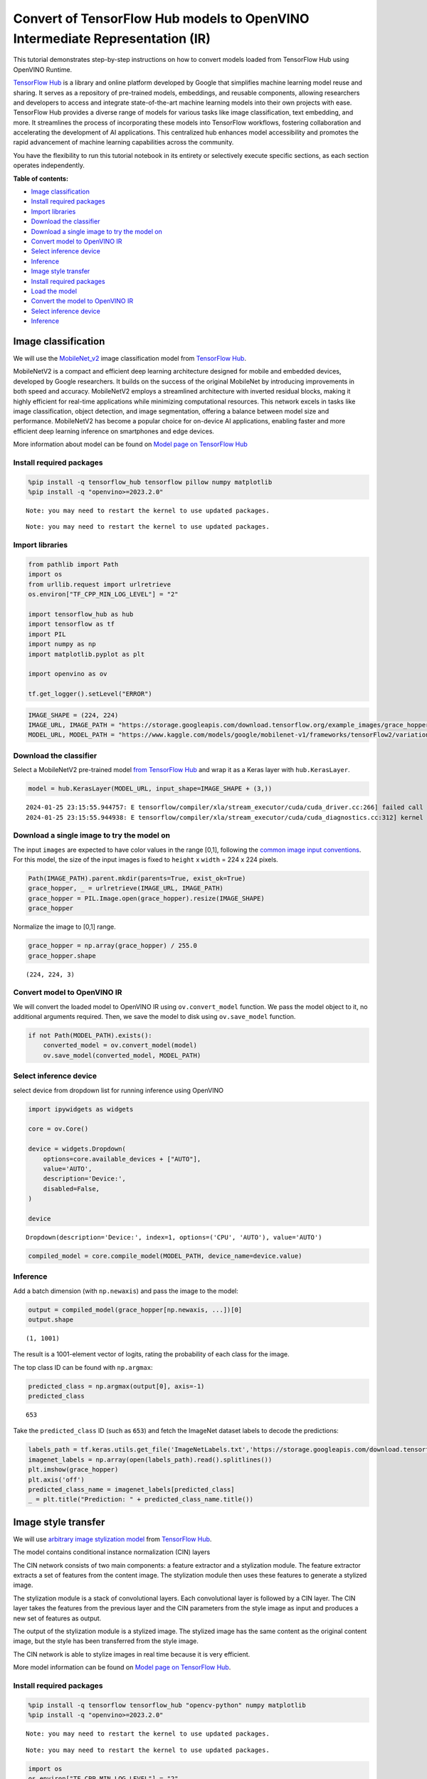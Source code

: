 Convert of TensorFlow Hub models to OpenVINO Intermediate Representation (IR)
=============================================================================

This tutorial demonstrates step-by-step instructions on how to convert
models loaded from TensorFlow Hub using OpenVINO Runtime.

`TensorFlow Hub <https://tfhub.dev/>`__ is a library and online platform
developed by Google that simplifies machine learning model reuse and
sharing. It serves as a repository of pre-trained models, embeddings,
and reusable components, allowing researchers and developers to access
and integrate state-of-the-art machine learning models into their own
projects with ease. TensorFlow Hub provides a diverse range of models
for various tasks like image classification, text embedding, and more.
It streamlines the process of incorporating these models into TensorFlow
workflows, fostering collaboration and accelerating the development of
AI applications. This centralized hub enhances model accessibility and
promotes the rapid advancement of machine learning capabilities across
the community.

You have the flexibility to run this tutorial notebook in its entirety
or selectively execute specific sections, as each section operates
independently.

**Table of contents:**

- `Image classification <#image-classification>`__
- `Install required packages <#install-required-packages>`__
- `Import libraries <#import-libraries>`__
- `Download the classifier <#download-the-classifier>`__
- `Download a single image to try the model on <#download-a-single-image-to-try-the-model-on>`__
- `Convert model to OpenVINO IR <#convert-model-to-openvino-ir>`__
- `Select inference device <#select-inference-device>`__
- `Inference <#inference>`__
- `Image style transfer <#image-style-transfer>`__
- `Install required packages <#install-required-packages>`__
- `Load the model <#load-the-model>`__
- `Convert the model to OpenVINO IR <#convert-the-model-to-openvino-ir>`__
- `Select inference device <#select-inference-device>`__
- `Inference <#inference>`__

Image classification
--------------------



We will use the `MobileNet_v2 <https://arxiv.org/abs/1704.04861>`__
image classification model from `TensorFlow Hub <https://tfhub.dev/>`__.

MobileNetV2 is a compact and efficient deep learning architecture
designed for mobile and embedded devices, developed by Google
researchers. It builds on the success of the original MobileNet by
introducing improvements in both speed and accuracy. MobileNetV2 employs
a streamlined architecture with inverted residual blocks, making it
highly efficient for real-time applications while minimizing
computational resources. This network excels in tasks like image
classification, object detection, and image segmentation, offering a
balance between model size and performance. MobileNetV2 has become a
popular choice for on-device AI applications, enabling faster and more
efficient deep learning inference on smartphones and edge devices.

More information about model can be found on `Model page on TensorFlow
Hub <https://tfhub.dev/google/imagenet/mobilenet_v2_100_224/classification/5>`__

Install required packages
~~~~~~~~~~~~~~~~~~~~~~~~~



.. code:: ipython3

    %pip install -q tensorflow_hub tensorflow pillow numpy matplotlib
    %pip install -q "openvino>=2023.2.0"


.. parsed-literal::

    Note: you may need to restart the kernel to use updated packages.


.. parsed-literal::

    Note: you may need to restart the kernel to use updated packages.


Import libraries
~~~~~~~~~~~~~~~~



.. code:: ipython3

    from pathlib import Path
    import os
    from urllib.request import urlretrieve
    os.environ["TF_CPP_MIN_LOG_LEVEL"] = "2"

    import tensorflow_hub as hub
    import tensorflow as tf
    import PIL
    import numpy as np
    import matplotlib.pyplot as plt

    import openvino as ov

    tf.get_logger().setLevel("ERROR")

.. code:: ipython3

    IMAGE_SHAPE = (224, 224)
    IMAGE_URL, IMAGE_PATH = "https://storage.googleapis.com/download.tensorflow.org/example_images/grace_hopper.jpg", "data/grace_hopper.jpg"
    MODEL_URL, MODEL_PATH = "https://www.kaggle.com/models/google/mobilenet-v1/frameworks/tensorFlow2/variations/100-224-classification/versions/2", "models/mobilenet_v2_100_224.xml"

Download the classifier
~~~~~~~~~~~~~~~~~~~~~~~

Select a MobileNetV2
pre-trained model `from TensorFlow
Hub <https://tfhub.dev/google/imagenet/mobilenet_v2_100_224/classification/5>`__
and wrap it as a Keras layer with ``hub.KerasLayer``.

.. code:: ipython3

    model = hub.KerasLayer(MODEL_URL, input_shape=IMAGE_SHAPE + (3,))


.. parsed-literal::

    2024-01-25 23:15:55.944757: E tensorflow/compiler/xla/stream_executor/cuda/cuda_driver.cc:266] failed call to cuInit: CUDA_ERROR_COMPAT_NOT_SUPPORTED_ON_DEVICE: forward compatibility was attempted on non supported HW
    2024-01-25 23:15:55.944938: E tensorflow/compiler/xla/stream_executor/cuda/cuda_diagnostics.cc:312] kernel version 470.182.3 does not match DSO version 470.223.2 -- cannot find working devices in this configuration


Download a single image to try the model on
~~~~~~~~~~~~~~~~~~~~~~~~~~~~~~~~~~~~~~~~~~~

The input ``images`` are
expected to have color values in the range [0,1], following the `common
image input
conventions <https://www.tensorflow.org/hub/common_signatures/images#input>`__.
For this model, the size of the input images is fixed to ``height`` x
``width`` = 224 x 224 pixels.

.. code:: ipython3

    Path(IMAGE_PATH).parent.mkdir(parents=True, exist_ok=True)
    grace_hopper, _ = urlretrieve(IMAGE_URL, IMAGE_PATH)
    grace_hopper = PIL.Image.open(grace_hopper).resize(IMAGE_SHAPE)
    grace_hopper




.. image:: 126-tensorflow-hub-with-output_files/126-tensorflow-hub-with-output_11_0.png



Normalize the image to [0,1] range.

.. code:: ipython3

    grace_hopper = np.array(grace_hopper) / 255.0
    grace_hopper.shape




.. parsed-literal::

    (224, 224, 3)



Convert model to OpenVINO IR
~~~~~~~~~~~~~~~~~~~~~~~~~~~~



We will convert the loaded model to OpenVINO IR using
``ov.convert_model`` function. We pass the model object to it, no
additional arguments required. Then, we save the model to disk using
``ov.save_model`` function.

.. code:: ipython3

    if not Path(MODEL_PATH).exists():
        converted_model = ov.convert_model(model)
        ov.save_model(converted_model, MODEL_PATH)

Select inference device
~~~~~~~~~~~~~~~~~~~~~~~



select device from dropdown list for running inference using OpenVINO

.. code:: ipython3

    import ipywidgets as widgets

    core = ov.Core()

    device = widgets.Dropdown(
        options=core.available_devices + ["AUTO"],
        value='AUTO',
        description='Device:',
        disabled=False,
    )

    device




.. parsed-literal::

    Dropdown(description='Device:', index=1, options=('CPU', 'AUTO'), value='AUTO')



.. code:: ipython3

    compiled_model = core.compile_model(MODEL_PATH, device_name=device.value)

Inference
~~~~~~~~~



Add a batch dimension (with ``np.newaxis``) and pass the image to the
model:

.. code:: ipython3

    output = compiled_model(grace_hopper[np.newaxis, ...])[0]
    output.shape




.. parsed-literal::

    (1, 1001)



The result is a 1001-element vector of logits, rating the probability of
each class for the image.

The top class ID can be found with ``np.argmax``:

.. code:: ipython3

    predicted_class = np.argmax(output[0], axis=-1)
    predicted_class




.. parsed-literal::

    653



Take the ``predicted_class`` ID (such as ``653``) and fetch the ImageNet
dataset labels to decode the predictions:

.. code:: ipython3

    labels_path = tf.keras.utils.get_file('ImageNetLabels.txt','https://storage.googleapis.com/download.tensorflow.org/data/ImageNetLabels.txt')
    imagenet_labels = np.array(open(labels_path).read().splitlines())
    plt.imshow(grace_hopper)
    plt.axis('off')
    predicted_class_name = imagenet_labels[predicted_class]
    _ = plt.title("Prediction: " + predicted_class_name.title())



.. image:: 126-tensorflow-hub-with-output_files/126-tensorflow-hub-with-output_26_0.png


Image style transfer
--------------------



We will use `arbitrary image stylization
model <https://arxiv.org/abs/1705.06830>`__ from `TensorFlow
Hub <https://tfhub.dev>`__.

The model contains conditional instance normalization (CIN) layers

The CIN network consists of two main components: a feature extractor and
a stylization module. The feature extractor extracts a set of features
from the content image. The stylization module then uses these features
to generate a stylized image.

The stylization module is a stack of convolutional layers. Each
convolutional layer is followed by a CIN layer. The CIN layer takes the
features from the previous layer and the CIN parameters from the style
image as input and produces a new set of features as output.

The output of the stylization module is a stylized image. The stylized
image has the same content as the original content image, but the style
has been transferred from the style image.

The CIN network is able to stylize images in real time because it is
very efficient.

More model information can be found on `Model page on TensorFlow
Hub <https://tfhub.dev/google/magenta/arbitrary-image-stylization-v1-256/2>`__.

Install required packages
~~~~~~~~~~~~~~~~~~~~~~~~~



.. code:: ipython3

    %pip install -q tensorflow tensorflow_hub "opencv-python" numpy matplotlib
    %pip install -q "openvino>=2023.2.0"


.. parsed-literal::

    Note: you may need to restart the kernel to use updated packages.


.. parsed-literal::

    Note: you may need to restart the kernel to use updated packages.


.. code:: ipython3

    import os
    os.environ["TF_CPP_MIN_LOG_LEVEL"] = "2"
    from urllib.request import urlretrieve
    from pathlib import Path

    import openvino as ov

    import tensorflow_hub as hub
    import tensorflow as tf
    import cv2
    import numpy as np
    import matplotlib.pyplot as plt

.. code:: ipython3

    CONTENT_IMAGE_URL = "https://upload.wikimedia.org/wikipedia/commons/2/26/YellowLabradorLooking_new.jpg"
    CONTENT_IMAGE_PATH = "./data/YellowLabradorLooking_new.jpg"

    STYLE_IMAGE_URL = "https://upload.wikimedia.org/wikipedia/commons/b/b4/Vassily_Kandinsky%2C_1913_-_Composition_7.jpg"
    STYLE_IMAGE_PATH = "./data/Vassily_Kandinsky%2C_1913_-_Composition_7.jpg"

    MODEL_URL = "https://www.kaggle.com/models/google/arbitrary-image-stylization-v1/frameworks/tensorFlow1/variations/256/versions/2"
    MODEL_PATH = "./models/arbitrary-image-stylization-v1-256.xml"

Load the model
~~~~~~~~~~~~~~



We load the model from TensorFlow Hub using ``hub.KerasLayer``. Since
the model has multiple inputs (content image and style image), we need
to build it by calling with placeholders and wrap in ``tf.keras.Model``
function.

.. code:: ipython3

    inputs = {
        "placeholder": tf.keras.layers.Input(shape=(None, None, 3)),
        "placeholder_1": tf.keras.layers.Input(shape=(None, None, 3)),
    }
    model = hub.KerasLayer(MODEL_URL, signature="serving_default", signature_outputs_as_dict=True)  # define the signature to allow passing inputs as a dictionary
    outputs = model(inputs)
    model = tf.keras.Model(inputs=inputs, outputs=outputs)

Convert the model to OpenVINO IR
~~~~~~~~~~~~~~~~~~~~~~~~~~~~~~~~



We convert the loaded model to OpenVINO IR using ``ov.convert_model``
function. We pass our model to the function, no additional arguments
needed. After converting, we save the model to disk using
``ov.save_model`` function.

.. code:: ipython3

    if not Path(MODEL_PATH).exists():
        Path(MODEL_PATH).parent.mkdir(parents=True, exist_ok=True)
        converted_model = ov.convert_model(model)
        ov.save_model(converted_model, MODEL_PATH)

Select inference device
~~~~~~~~~~~~~~~~~~~~~~~



select device from dropdown list for running inference using OpenVINO

.. code:: ipython3

    import ipywidgets as widgets

    core = ov.Core()

    device = widgets.Dropdown(
        options=core.available_devices + ["AUTO"],
        value='AUTO',
        description='Device:',
        disabled=False,
    )

    device




.. parsed-literal::

    Dropdown(description='Device:', index=1, options=('CPU', 'AUTO'), value='AUTO')



.. code:: ipython3

    compiled_model = core.compile_model(MODEL_PATH, device_name=device.value)

Inference
~~~~~~~~~



.. code:: ipython3

    def download_image(src, dst):
        if not Path(dst).exists():
            Path(dst).parent.mkdir(parents=True, exist_ok=True)
            urlretrieve(src, dst)
        image = cv2.imread(dst)
        image = cv2.cvtColor(image, cv2.COLOR_BGR2RGB)  # Convert image color to RGB space
        image = image / 255  # Normalize to [0, 1] interval
        image = image.astype(np.float32)
        return image

.. code:: ipython3

    content_image = download_image(CONTENT_IMAGE_URL, CONTENT_IMAGE_PATH)
    style_image = download_image(STYLE_IMAGE_URL, STYLE_IMAGE_PATH)
    style_image = cv2.resize(style_image, (256,256))  # model was trained on 256x256 images

.. code:: ipython3

    result = compiled_model([content_image[np.newaxis, ...], style_image[np.newaxis, ...]])[0]

.. code:: ipython3

    title2img = {
        "Source image": content_image,
        "Reference style": style_image,
        "Result": result[0],
    }
    plt.figure(figsize=(12, 12))
    for i, (title, img) in enumerate(title2img.items()):
        ax = plt.subplot(1, 3, i + 1)
        ax.set_title(title)
        plt.imshow(img)
        plt.axis("off")



.. image:: 126-tensorflow-hub-with-output_files/126-tensorflow-hub-with-output_45_0.png

